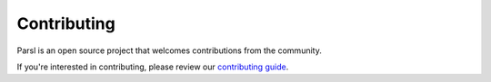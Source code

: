 Contributing
====================

Parsl is an open source project that welcomes contributions from the community.

If you're interested in contributing, please review our  `contributing guide <https://github.com/Parsl/parsl/blob/master/CONTRIBUTING.rst>`_.
